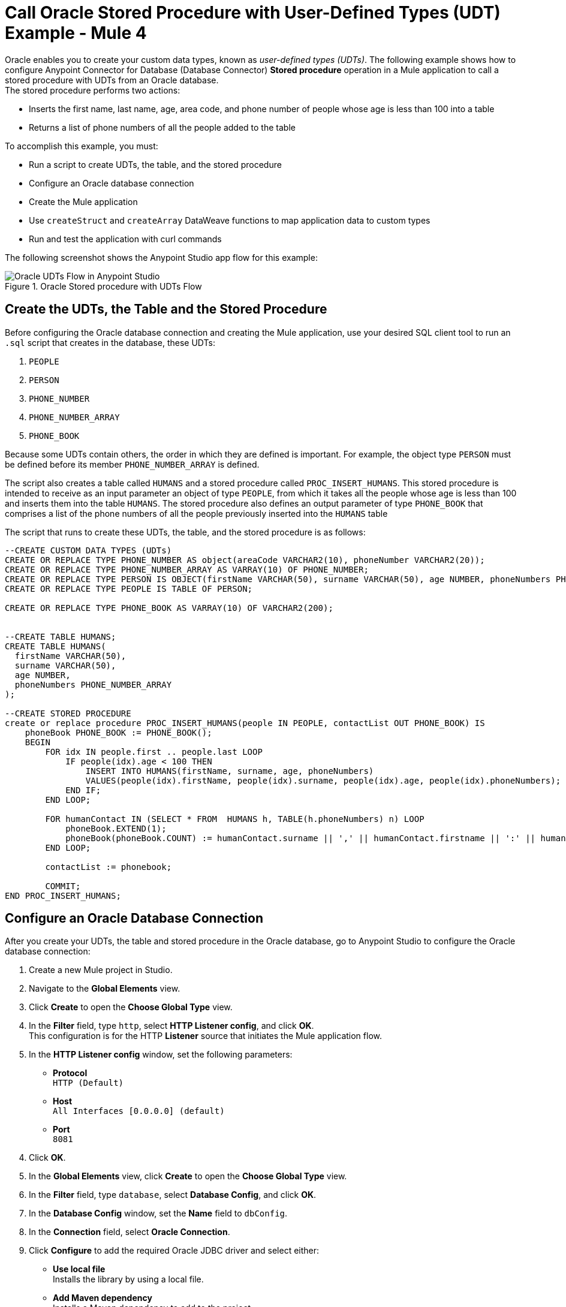 = Call Oracle Stored Procedure with User-Defined Types (UDT) Example - Mule 4

Oracle enables you to create your custom data types, known as _user-defined types (UDTs)_. The following example shows how to configure Anypoint Connector for Database (Database Connector) *Stored procedure* operation in a Mule application to call a stored procedure with UDTs from an Oracle database. +
The stored procedure performs two actions: +

* Inserts the first name, last name, age, area code, and phone number of people whose age is less than 100 into a table
* Returns a list of phone numbers of all the people added to the table

To accomplish this example, you must: +

* Run a script to create UDTs, the table, and the stored procedure
* Configure an Oracle database connection
* Create the Mule application
* Use `createStruct` and `createArray` DataWeave functions to map application data to custom types
* Run and test the application with curl commands

The following screenshot shows the Anypoint Studio app flow for this example:

.Oracle Stored procedure with UDTs Flow
image::database-oracle-udt-flow.png[Oracle UDTs Flow in Anypoint Studio]


== Create the UDTs, the Table and the Stored Procedure

Before configuring the Oracle database connection and creating the Mule application, use your desired SQL client tool to run an `.sql` script that creates in the database, these UDTs:

. `PEOPLE`
. `PERSON`
. `PHONE_NUMBER`
. `PHONE_NUMBER_ARRAY`
. `PHONE_BOOK`

Because some UDTs contain others, the order in which they are defined is important. For example, the object type `PERSON` must be defined before its member `PHONE_NUMBER_ARRAY` is defined.

The script also creates a table called `HUMANS` and a stored procedure called `PROC_INSERT_HUMANS`. This stored procedure is intended to receive as an input parameter an object of type `PEOPLE`, from which it takes all the people whose age is less than 100 and inserts them into the table `HUMANS`. The stored procedure also defines an output parameter of type `PHONE_BOOK` that comprises a list of the phone numbers of all the people previously inserted into the `HUMANS` table

The script that runs to create these UDTs, the table, and the stored procedure is as follows:

[source,xml,linenums]
----

--CREATE CUSTOM DATA TYPES (UDTs)
CREATE OR REPLACE TYPE PHONE_NUMBER AS object(areaCode VARCHAR2(10), phoneNumber VARCHAR2(20));
CREATE OR REPLACE TYPE PHONE_NUMBER_ARRAY AS VARRAY(10) OF PHONE_NUMBER;
CREATE OR REPLACE TYPE PERSON IS OBJECT(firstName VARCHAR(50), surname VARCHAR(50), age NUMBER, phoneNumbers PHONE_NUMBER_ARRAY);
CREATE OR REPLACE TYPE PEOPLE IS TABLE OF PERSON;

CREATE OR REPLACE TYPE PHONE_BOOK AS VARRAY(10) OF VARCHAR2(200);


--CREATE TABLE HUMANS;
CREATE TABLE HUMANS(
  firstName VARCHAR(50),
  surname VARCHAR(50),
  age NUMBER,
  phoneNumbers PHONE_NUMBER_ARRAY
);

--CREATE STORED PROCEDURE
create or replace procedure PROC_INSERT_HUMANS(people IN PEOPLE, contactList OUT PHONE_BOOK) IS
    phoneBook PHONE_BOOK := PHONE_BOOK();
    BEGIN
        FOR idx IN people.first .. people.last LOOP
            IF people(idx).age < 100 THEN
                INSERT INTO HUMANS(firstName, surname, age, phoneNumbers)
                VALUES(people(idx).firstName, people(idx).surname, people(idx).age, people(idx).phoneNumbers);
            END IF;
        END LOOP;

        FOR humanContact IN (SELECT * FROM  HUMANS h, TABLE(h.phoneNumbers) n) LOOP
            phoneBook.EXTEND(1);
            phoneBook(phoneBook.COUNT) := humanContact.surname || ',' || humanContact.firstname || ':' || humanContact.areaCode ||'-'|| humanContact.phoneNumber;
        END LOOP;

        contactList := phonebook;

        COMMIT;
END PROC_INSERT_HUMANS;
----

== Configure an Oracle Database Connection

After you create your UDTs, the table and stored procedure in the Oracle database, go to Anypoint Studio to configure the Oracle database connection:

. Create a new Mule project in Studio.
. Navigate to the *Global Elements* view.
. Click *Create* to open the *Choose Global Type* view.
. In the *Filter* field, type `http`, select *HTTP Listener config*, and click *OK*. +
This configuration is for the HTTP *Listener* source that initiates the Mule application flow.
. In the *HTTP Listener config* window, set the following parameters:

* *Protocol* +
`HTTP (Default)` +
* *Host* +
`All Interfaces [0.0.0.0] (default)` +
* *Port* +
`8081`

[start=4]
. Click *OK*.
. In the *Global Elements* view, click *Create* to open the *Choose Global Type* view.
. In the *Filter* field, type `database`, select *Database Config*, and click *OK*.
. In the *Database Config* window, set the *Name* field to `dbConfig`.
. In the *Connection* field, select *Oracle Connection*.
. Click *Configure* to add the required Oracle JDBC driver and select either: +
+
* *Use local file* +
Installs the library by using a local file.
* *Add Maven dependency* +
Installs a Maven dependency to add to the project.
+
[start=10]
. In the *Connection* section, set the following parameters: +
+
* *Host* +
`localhost`
* *Port* +
`1521`
* *User* +
`SYS as SYSDBA`
* *Password* +
`Oradoc_db1`
* *Instance* +
`ORCLCDB`
+
[start=11]
. On the *Advanced* tab, set the *Column types* field to *Edit inline*.
. Click the plus sign (*+*) to add new column types to list all the UDTs that were previously created.
. Specify the following values in the *Id* and *Type name* fields:
+
[%header,cols="30a,70a"]
|===
| Id | Type name
| 2003 |  `PEOPLE`
| 2003 |  `PHONE_NUMBER`
| 2008 |  `PERSON`
| 2003 |  `PHONE_ARRAY`
| 2003 |  `PHONE_BOOK`
|===
+
[start=14]
. Click *Finish* to close the *Column type* window.
. Click *Test Connection* to confirm that Mule can connect to the database.
. Click *OK*.

The following screenshot shows the HTTP Listener global element configuration in Studio:

.HTTP Listener configuration
image::database-oracleudt-example-1.png[HTTP Listener configuration]

The following screenshots show the Database global element configuration in Studio:

.Database Config General cofiguration
image::database-oracleudt-example-2.png[Database Config General configuration setting Host, Port, User, Password and Instance values parameters]

.Database Config Advanced cofiguration
image::database-oracleudt-example-3.png[Database Config advanced configuration setting Column types values]


== Create, Run and Test the Mule Application

After you configure the Oracle database connection, create, run an test the Mule application to call the store procedure.

=== Configure the HTTP Listener and Set Payload Component

To create the Mule flow:

. In the *Mule Palette* view, select the HTTP *Listener* source and drag it on to the canvas. +
The source initiates the flow by listening for incoming HTTP message attributes.
. In the *Connector configuration* field, select `HTTP_Listener_config` global configuration.
. Set the *Path* field to `/oracle`.
. Drag a *Set Payload* component to the right of *Listener*. +
This component creates a list of items to send to the stored procedure for processing.
. In the *Value* field, specify items to be listed: +
+
[source,xml,linenums]
----
[{'name':'Anthony J', 'surname':'Crowley', 'age': 6000, 'phoneNumber': {'areaCode':'020', 'phoneNumber': '777'}},
	{'name':'A.Z', 'surname':'Fell', 'age': 6000, 'phoneNumber':{'areaCode':'020', 'phoneNumber': '888'}},
	{'name':'Adam', 'surname':'Young', 'age': 11, 'phoneNumber':{'areaCode':'046', 'phoneNumber': '666'}},
	{'name':'Anathema', 'surname':'Device', 'age': 27, 'phoneNumber':{'areaCode':'020', 'phoneNumber': '123'}},
	]
----
+
. Set the *Mime Type* field to `application/java`.

.Set Payload configuration
image::database-oracleudt-example-4.png[Set payload configuration]

=== Configure the Transform Message Component with DataWeave Functions

Continue creating the Mule application using a *Transform Message* component with `createStruct` and `createArray` DataWeave functions that map application data to the example custom user data types:

. Drag a *Transform Message* component to the right of *Set Payload*. +
This component transforms the JSON objects into an object that can be mapped to the data type `PEOPLE` that the stored procedure expects as an input parameter.
. Double-click the component in the Studio canvas and set the name to `Transform Message - Prepare UDT`.
. In the *Output* source code view of the component, click the *Edit Current Target* button.
. In the *Selection dialog* box, set the *Output* field to `Variable` and the *Variable name* to `in_people_tab`, and then click *OK*.
. In the *Output* field, specify the following DataWeave expression that contains the `createStruct`  and `createArray` functions:
+
[source,DataWeave,linenums]
----
%dw 2.0
output application/java

fun toPhoneNumberArray(phoneNumber) = Db::createArray("dbConfig", "PHONE_NUMBER_ARRAY",[Db::createStruct("dbConfig", "PHONE_NUMBER", [phoneNumber.areaCode, phoneNumber.phoneNumber])])
fun toPerson(person) = Db::createStruct("dbConfig", "PERSON", [person.name, person.surname, person.age, toPhoneNumberArray(person.phoneNumber)])
---
Db::createArray("dbConfig", "PEOPLE", payload map (item, index) -> ( toPerson(item) ) )
----
+

.Transform Message configuration
image::database-oracleudt-example-6.png[Transform Message configuration]

The `createStruct` function creates JDBC struct objects based on the `Name` type and their corresponding properties. In the example, types `PERSON` and `PHONE_NUMBER` are struct objects. The function expects the following parameters in order:

* `configName` +
A string with the name of the configuration that creates the `Struct` type: in this example, `dbConfig`
* `typeName` +
A string with the name of the `Struct` type to create: in this example, `PERSON` or `PHONE_NUMBER`
* `values` +
An array of values that conforms to the `Struct` properties: in this example, for `PHONE_NUMBER`, `['046', '666']`

The `createArray` function creates JDBC array objects based on the `Array` type. In this example, types `PHONE_NUMBER_ARRAY`, `PEOPLE`, and `PHONE_BOOK` are array objects. The function expects the following parameters in order:

* `configName` +
A string with the name of the configuration that creates the `Array` type: in this example, `dbConfig`
* `typeName` +
A string with the name of the `Array` type to create: in this example, `PEOPLE` or `PHONE_NUMBER_ARRAY`
* `values` +
An array of values that conforms to the `Array` type: in this example, is an array of `PERSON` objects created using the `createStruct` function

Note that you can combine and use these functions to create subtypes or nested types. In this example, the type `PERSON` contains the `PHONE_NUMBER_ARRAY` objects. At the same time, the type `PHONE_NUMBER_ARRAY` is defined as an array of `PHONE_NUMBER`.

Additionally, you can combine these functions for complex types if you use the `createArray` function when you are matching to a UDT based on the `Array` type.

=== Configure the Stored Procedure Operation

Use the Database Connector *Stored Procedure* operation to call the Oracle stored procedure with UDTs:

. Drag a *Stored procedure* operation to the right of *Transform Message*. +
This operation calls the stored procedure using Database Connector.
. In the *Connector configuration* field, select `dbConfig` global configuration.
. In the *SQL Query Text* field, enter `{ call proc_insert_humans(:people, :phoneBook) }`. +
. In the *Input Parameters* field, enter `{ people: vars.in_people_tab}` +
This step maps the output of the transformation, which is stored in the variable called `in_people_tab` to the input parameter.
. In the *Output Parametrs* field, select `Edit inline` and click the plus sign (*+*) to set a custom parameter:

* *Key* +
`phoneBook`
* *Custom type* +
`PHONE_BOOK`

.Stored procedure configuration
image::database-oracleudt-example-5.png[Stored procedure configuration]

[start=6]
. Drag a second *Transform Message* component to the right of *Stored procedure*.
. Double-click the component in the Studio canvas and set the name to `Transform Message - response to JSON`.
. In the *Output* source code view of the component, set the following DataWeave expression:

[source,DataWeave,linenums]
----
%dw 2.0
output application/json
---
payload
----


=== Run and Test the Mule Application

To complete and test the Mule application:

. Save the project in Studio.
. Test the app by using the following curl command in your terminal: `curl localhost:8081/oracle`. +
The stored procedure should return the list of phone numbers of all the people added to the table `HUMANS`.

== XML for Calling Oracle Stored Procedure with UDTs

Paste this code into your Studio XML editor to quickly load the flow for this example into your Mule app:

[source,xml,linenums]
----
<?xml version="1.0" encoding="UTF-8"?>

<mule xmlns:ee="http://www.mulesoft.org/schema/mule/ee/core"
	xmlns:db="http://www.mulesoft.org/schema/mule/db" xmlns:http="http://www.mulesoft.org/schema/mule/http"
	xmlns="http://www.mulesoft.org/schema/mule/core"
	xmlns:doc="http://www.mulesoft.org/schema/mule/documentation" xmlns:xsi="http://www.w3.org/2001/XMLSchema-instance" xsi:schemaLocation="
http://www.mulesoft.org/schema/mule/ee/core http://www.mulesoft.org/schema/mule/ee/core/current/mule-ee.xsd http://www.mulesoft.org/schema/mule/core http://www.mulesoft.org/schema/mule/core/current/mule.xsd
http://www.mulesoft.org/schema/mule/http http://www.mulesoft.org/schema/mule/http/current/mule-http.xsd
http://www.mulesoft.org/schema/mule/db http://www.mulesoft.org/schema/mule/db/current/mule-db.xsd">

	<http:listener-config name="HTTP_Listener_config" >
		<http:listener-connection host="0.0.0.0" port="8081" />
	</http:listener-config>

	<db:config name="dbConfig" >
		<db:oracle-connection host="localhost" user="SYS as SYSDBA" password="Oradoc_db1" instance="ORCLCDB">
			<db:column-types>
				<db:column-type id="2003" typeName="PEOPLE"/>
				<db:column-type id="2003" typeName="PHONE_NUMBER"/>
				<db:column-type id="2008" typeName="PERSON" />
				<db:column-type id="2003" typeName="PHONE_NUMBER_ARRAY"/>
				<db:column-type id="2003" typeName="PHONE_BOOK"/>
			</db:column-types>
		</db:oracle-connection>
	</db:config>

	<flow name="oracle-udtsFlow" >
		<http:listener config-ref="HTTP_Listener_config" path="/oracle"/>

		<set-payload value="#[[{'name':'Anthony J', 'surname':'Crowley', 'age': 6000, 'phoneNumber': {'areaCode':'020', 'phoneNumber': '777'}},
	{'name':'A.Z', 'surname':'Fell', 'age': 6000, 'phoneNumber':{'areaCode':'020', 'phoneNumber': '888'}},
	{'name':'Adam', 'surname':'Young', 'age': 11, 'phoneNumber':{'areaCode':'046', 'phoneNumber': '666'}},
	{'name':'Anathema', 'surname':'Device', 'age': 27, 'phoneNumber':{'areaCode':'020', 'phoneNumber': '123'}},
	]]" mimeType="application/java"/>


	<ee:transform doc:name="Transform Message - Prepare UDT">
			<ee:variables>
				<ee:set-variable variableName="in_people_tab"><![CDATA[%dw 2.0
				output application/java
				fun toPhoneNumberArray(phoneNumber) = Db::createArray("dbConfig", "PHONE_NUMBER_ARRAY",[Db::createStruct("dbConfig", "PHONE_NUMBER", [phoneNumber.areaCode, phoneNumber.phoneNumber])])
				fun toPerson(person) = Db::createStruct("dbConfig", "PERSON", [person.name, person.surname, person.age, toPhoneNumberArray(person.phoneNumber)])
				---
				Db::createArray("dbConfig", "PEOPLE", payload map (item, index) -> ( toPerson(item) ) )
				]]></ee:set-variable>
			</ee:variables>
		</ee:transform>
		<db:stored-procedure config-ref="dbConfig">
			<db:sql><![CDATA[{ call proc_insert_humans(:people, :phoneBook) }]]></db:sql>
			<db:input-parameters><![CDATA[{
				people: vars.in_people_tab
			}]]></db:input-parameters>
			<db:output-parameters >
				<db:output-parameter key="phoneBook" customType="PHONE_BOOK" />
			</db:output-parameters>
		</db:stored-procedure>
		<ee:transform doc:name="Transform Message - response to JSON" >
			<ee:message >
				<ee:set-payload ><![CDATA[%dw 2.0
					output application/json
					---
					payload]]></ee:set-payload>
			</ee:message>
		</ee:transform>
	</flow>

</mule>
----

== See Also

* xref:connectors::introduction/introduction-to-anypoint-connectors.adoc[Introduction to Anypoint Connectors]
* https://help.mulesoft.com[MuleSoft Help Center]
